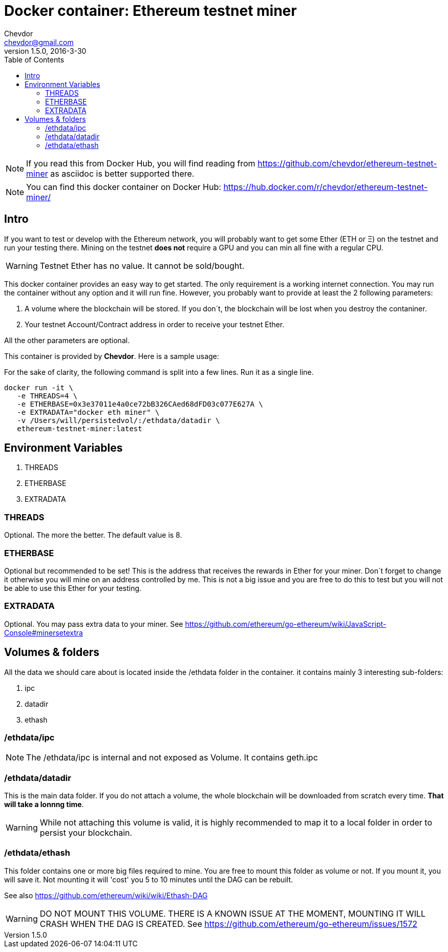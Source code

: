 = Docker container: Ethereum testnet miner
Chevdor <chevdor@gmail.com>
v1.5.0, 2016-3-30
:toc:
:source-highlighter: pygments 				// coderay, highlightjs, prettify, and pygments.
:doctype: Article


NOTE: If you read this from Docker Hub, you will find reading from https://github.com/chevdor/ethereum-testnet-miner as +asciidoc+ is better supported there.

NOTE: You can find this docker container on Docker Hub: https://hub.docker.com/r/chevdor/ethereum-testnet-miner/

[Intro]
== Intro
If you want to test or develop with the Ethereum network, you will probably want to get some Ether (ETH or Ξ) on the testnet and run your testing there.
Mining on the testnet *does not* require a GPU and you can min all fine with a regular CPU.

WARNING: Testnet Ether has no value. It cannot be sold/bought.

This docker container provides an easy way to get started. The only requirement is a working internet connection. You may run the container without any option and it will run fine. However, you probably want to provide at least the 2 following parameters: 

. A volume where the blockchain will be stored. If you don´t, the blockchain will be lost when you destroy the contaniner.
. Your testnet Account/Contract address in order to receive your testnet Ether.

All the other parameters are optional.

This container is provided by *{author}*. Here is a sample usage:

For the sake of clarity, the following command is split into a few lines. Run it as a single line.

[source,shell,numbered]
```
docker run -it \
   -e THREADS=4 \
   -e ETHERBASE=0x3e37011e4a0ce72bB326CAed68dFD03c077E627A \
   -e EXTRADATA="docker eth miner" \
   -v /Users/will/persistedvol/:/ethdata/datadir \
   ethereum-testnet-miner:latest
```


== Environment Variables

. THREADS
. ETHERBASE
. EXTRADATA

=== THREADS

Optional.
The more the better. The default value is 8.

=== ETHERBASE

Optional but recommended to be set!
This is the address that receives the rewards in Ether for your miner. Don´t forget to change it otherwise you will mine on an address controlled by me. This is not a big issue and you are free to do this to test but you will not be able to use this Ether for your testing.


=== EXTRADATA

Optional.
You may pass extra data to your miner. See https://github.com/ethereum/go-ethereum/wiki/JavaScript-Console#minersetextra



[Volumes and Folders]
== Volumes & folders

All the data we should care about is located inside the +/ethdata+ folder in the container. it contains mainly 3 interesting sub-folders:

. ipc
. datadir
. ethash

=== /ethdata/ipc
NOTE: The +/ethdata/ipc+ is internal and not exposed as Volume. It contains +geth.ipc+


=== /ethdata/datadir

This is the main data folder. If you do not attach a volume, the whole blockchain will be downloaded from scratch every time. *That will take a lonnng time*.

WARNING: While not attaching this volume is valid, it is highly recommended to map it to a local folder in order to persist your blockchain.

=== /ethdata/ethash

This folder contains one or more big files required to mine. You are free to mount this folder as volume or not.
If you mount it, you will save it. Not mounting it will 'cost' you 5 to 10 minutes until the DAG can be rebuilt.

See also https://github.com/ethereum/wiki/wiki/Ethash-DAG

WARNING: DO NOT MOUNT THIS VOLUME. THERE IS A KNOWN ISSUE AT THE MOMENT, MOUNTING IT WILL CRASH WHEN THE DAG IS CREATED. See https://github.com/ethereum/go-ethereum/issues/1572



